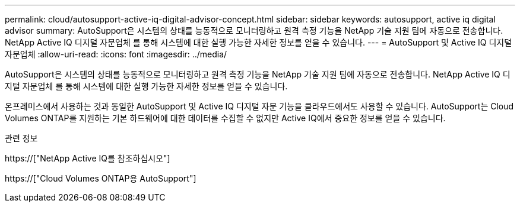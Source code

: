 ---
permalink: cloud/autosupport-active-iq-digital-advisor-concept.html 
sidebar: sidebar 
keywords: autosupport, active iq digital advisor 
summary: AutoSupport은 시스템의 상태를 능동적으로 모니터링하고 원격 측정 기능을 NetApp 기술 지원 팀에 자동으로 전송합니다. NetApp Active IQ 디지털 자문업체 를 통해 시스템에 대한 실행 가능한 자세한 정보를 얻을 수 있습니다. 
---
= AutoSupport 및 Active IQ 디지털 자문업체
:allow-uri-read: 
:icons: font
:imagesdir: ../media/


[role="lead"]
AutoSupport은 시스템의 상태를 능동적으로 모니터링하고 원격 측정 기능을 NetApp 기술 지원 팀에 자동으로 전송합니다. NetApp Active IQ 디지털 자문업체 를 통해 시스템에 대한 실행 가능한 자세한 정보를 얻을 수 있습니다.

온프레미스에서 사용하는 것과 동일한 AutoSupport 및 Active IQ 디지털 자문 기능을 클라우드에서도 사용할 수 있습니다. AutoSupport는 Cloud Volumes ONTAP를 지원하는 기본 하드웨어에 대한 데이터를 수집할 수 없지만 Active IQ에서 중요한 정보를 얻을 수 있습니다.

.관련 정보
https://["NetApp Active IQ를 참조하십시오"]

https://["Cloud Volumes ONTAP용 AutoSupport"]
